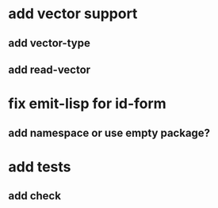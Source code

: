 * add vector support
** add vector-type
** add read-vector
* fix emit-lisp for id-form
** add namespace or use empty package?
* add tests
** add check
